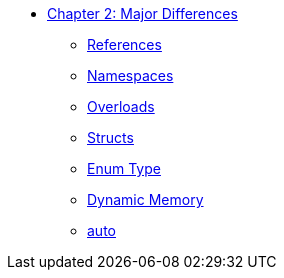 * xref:index.adoc[Chapter 2: Major Differences]
** xref:references.adoc[References]
// 12. Reference Types
// C: Only pointers are available for indirect access.
// {cpp}: {cpp} introduces references, which provide a safer and more intuitive way to pass variables by reference.

** xref:namespaces.adoc[Namespaces]
// 9. Namespaces
// C: Namespacing is managed using prefixes or other naming conventions.
// {cpp}: {cpp} introduces namespace to avoid name collisions and organize code.

** xref:overloads.adoc[Overloads]
// 4. Default Arguments in Functions
// C: C does not support default arguments in functions.
// {cpp}: {cpp} allows you to define default values for function parameters, simplifying function calls and reducing overloads.
// {cpp}: Note: binary operator sidetrack discussion

** xref:struct.adoc[Structs]
// C: To use a struct, you need to prefix it with struct unless you use a typedef.
// {cpp}: In {cpp}, the struct keyword is not necessary when using a type, making the code cleaner and more concise.
// 11. Structs and Classes
// C: Structs are purely data structures with no methods or private data.
// {cpp}: {cpp} structs can have member functions, constructors, destructors, and access specifiers (public, private, protected), making them similar to classes.

** xref:enum_type.adoc[Enum Type]
// C: In C, enum constants are treated as int.
// {cpp}: In {cpp}, enum constants have a specific type, which can improve type safety and allow overloading based on the enum type.

** xref:dynamic_memory.adoc[Dynamic Memory]
// 8. New/Delete vs. Malloc/Free
// C: Memory management is done using malloc() and free().
// {cpp}: In {cpp}, new and delete are used for memory management, which also calls constructors and destructors for objects.

** xref:auto.adoc[auto]
// C: auto is an old keyword
// {cpp}: auto is actually used